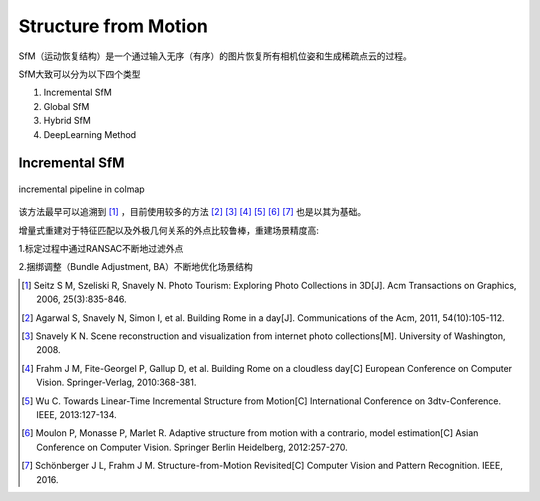 Structure from Motion
======================

SfM（运动恢复结构）是一个通过输入无序（有序）的图片恢复所有相机位姿和生成稀疏点云的过程。

SfM大致可以分为以下四个类型

1. Incremental SfM

2. Global SfM

3. Hybrid SfM

4. DeepLearning Method

Incremental SfM
----------------

.. figure:: incremental_1.jpg
   :figclass: align-center

   incremental pipeline in colmap

该方法最早可以追溯到 [1]_ ，目前使用较多的方法 [2]_ [3]_ [4]_ [5]_ [6]_ [7]_ 也是以其为基础。

增量式重建对于特征匹配以及外极几何关系的外点比较鲁棒，重建场景精度高:

1.标定过程中通过RANSAC不断地过滤外点

2.捆绑调整（Bundle Adjustment, BA）不断地优化场景结构

.. [1] Seitz S M, Szeliski R, Snavely N. Photo Tourism: Exploring Photo Collections in 3D[J]. Acm Transactions on Graphics, 2006, 25(3):835-846.

.. [2] Agarwal S, Snavely N, Simon I, et al. Building Rome in a day[J]. Communications of the Acm, 2011, 54(10):105-112.

.. [3] Snavely K N. Scene reconstruction and visualization from internet photo collections[M]. University of Washington, 2008.

.. [4] Frahm J M, Fite-Georgel P, Gallup D, et al. Building Rome on a cloudless day[C] European Conference on Computer Vision. Springer-Verlag, 2010:368-381.

.. [5] Wu C. Towards Linear-Time Incremental Structure from Motion[C] International Conference on 3dtv-Conference. IEEE, 2013:127-134.

.. [6] Moulon P, Monasse P, Marlet R. Adaptive structure from motion with a contrario, model estimation[C] Asian Conference on Computer Vision. Springer Berlin Heidelberg, 2012:257-270.

.. [7] Schönberger J L, Frahm J M. Structure-from-Motion Revisited[C] Computer Vision and Pattern Recognition. IEEE, 2016.


